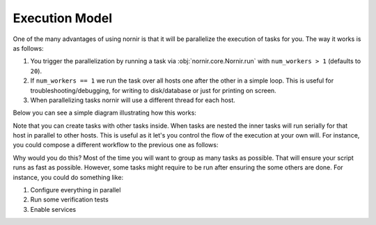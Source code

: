 Execution Model
===============

One of the many advantages of using nornir is that it will be parallelize the execution of tasks for you. The way it works is as follows:

1. You trigger the parallelization by running a task via :obj:`nornir.core.Nornir.run` with ``num_workers > 1`` (defaults to ``20``).
2. If ``num_workers == 1`` we run the task over all hosts one after the other in a simple loop. This is useful for troubleshooting/debugging, for writing to disk/database or just for printing on screen.
3. When parallelizing tasks nornir will use a different thread for each host.

Below you can see a simple diagram illustrating how this works:

.. image:: _static/execution_model_1.png

Note that you can create tasks with other tasks inside. When tasks are nested the inner tasks will run serially for that host in parallel to other hosts. This is useful as it let's you control the flow of the execution at your own will. For instance, you could compose a different workflow to the previous one as follows:

.. image:: _static/execution_model_2.png

Why would you do this? Most of the time you will want to group as many tasks as possible. That will ensure your script runs as fast as possible. However, some tasks might require to be run after ensuring the some others are done. For instance, you could do something like:

1. Configure everything in parallel
2. Run some verification tests
3. Enable services
